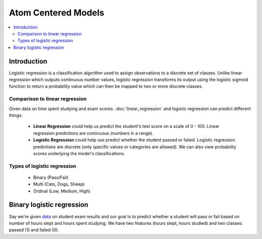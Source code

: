 ===================
Atom Centered Models
===================

.. contents:: :local:

Introduction
============

Logistic regression is a classification algorithm used to assign observations to a discrete set of classes. Unlike linear regression which outputs continuous number values, logistic regression transforms its output using the logistic sigmoid function to return a probability value which can then be mapped to two or more discrete classes.

Comparison to linear regression
-------------------------------

Given data on time spent studying and exam scores. :doc:`linear_regression` and logistic regression can predict different things:

  - **Linear Regression** could help us predict the student's test score on a scale of 0 - 100. Linear regression predictions are continuous (numbers in a range).

  - **Logistic Regression** could help use predict whether the student passed or failed. Logistic regression predictions are discrete (only specific values or categories are allowed). We can also view probability scores underlying the model's classifications.

Types of logistic regression
----------------------------

  - Binary (Pass/Fail)
  - Multi (Cats, Dogs, Sheep)
  - Ordinal (Low, Medium, High)



Binary logistic regression
==========================

Say we're given `data <http://scilab.io/wp-content/uploads/2016/07/data_classification.csv>`_ on student exam results and our goal is to predict whether a student will pass or fail based on number of hours slept and hours spent studying. We have two features (hours slept, hours studied) and two classes: passed (1) and failed (0).
